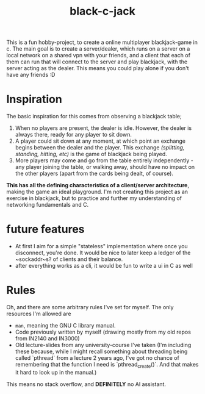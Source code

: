 #+title: black-c-jack
This is a fun hobby-project, to create a online multiplayer blackjack-game in c.
The main goal is to create a server/dealer, which runs on a server on a local network on a shared vpn with your friends, and a client that each of them can run that will connect to the server and play blackjack, with the server acting as the dealer.
This means you could play alone if you don't have any friends :D
* Inspiration
The basic inspiration for this comes from observing a blackjack table;
1. When no players are present, the dealer is idle. However, the dealer is always there, ready for any player to sit down.
2. A player could sit down at any moment, at which point an exchange begins between the dealer and the player.
   This exchange /(splitting, standing, hitting, etc)/ is the game of blackjack being played.
3. More players may come and go from the table entirely independently - any player joining the table, or walking away,
   should have no impact on the other players (apart from the cards being dealt, of course).

**This has all the defining characteristics of a client/server architecture**, making the game an ideal playground.
I'm not creating this project as an exercise in blackjack, but to practice and further my understanding of networking fundamentals and C. 

* future features
- At first I aim for a simple "stateless" implementation where once you disconnect, you're done. It would be nice to later keep a ledger of the ~sockaddr~s? of clients and their balance.
- after everything works as a cli, it would be fun to write a ui in C as well

* Rules
Oh, and there are some arbitrary rules I've set for myself. The only resources I'm allowed are
- ~man~, meaning the GNU C library manual.
- Code previously written by myself (drawing mostly from my old repos from IN2140 and IN3000)
- Old lecture-slides from any university-course I've taken (I'm including these because, while I might recall something about threading being called `pthread` from a lecture 2 years ago, I've got no chance of remembering that the function I need is `pthread_create()`. And that makes it hard to look up in the manual.)

This means no stack overflow, and *DEFINITELY* no AI assistant. 
